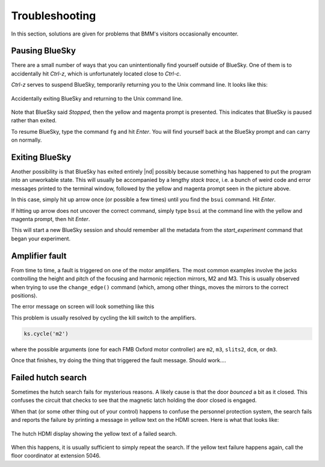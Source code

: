 ..
   This manual is copyright 2018 Bruce Ravel and released under
   The Creative Commons Attribution-ShareAlike License
   http://creativecommons.org/licenses/by-sa/3.0/


Troubleshooting
===============

In this section, solutions are given for problems that BMM's visitors
occasionally encounter.

Pausing BlueSky
---------------

There are a small number of ways that you can unintentionally find
yourself outside of BlueSky.  One of them is to accidentally hit
`Ctrl-z`, which is unfortunately located close
to `Ctrl-c`.  

`Ctrl-z` serves to suspend BlueSky, temporarily
returning you to the Unix command line.  It looks like this:

.. _fig-ctrlz:
.. figure::  _images/ctrl-z.jpg
   :target: _images/ctrl-z.jpg
   :width: 70%
   :align: center

   Accidentally exiting BlueSky and returning to the Unix command line.

Note that BlueSky said `Stopped`, then the yellow and magenta
prompt is presented.  This indicates that BlueSky is paused rather
than exited.

To resume BlueSky, type the command ``fg`` and hit `Enter`.
You will find yourself back at the BlueSky prompt and can carry on
normally.

Exiting BlueSky
---------------

Another possibility is that BlueSky has exited entirely |nd| possibly
because something has happened to put the program into an unworkable
state.  This will usually be accompanied by a lengthy `stack trace`,
i.e. a bunch of weird code and error messages printed to the terminal
window, followed by the yellow and magenta prompt seen in the picture
above.

In this case, simply hit up arrow once (or possible a few times) until
you find the ``bsui`` command.  Hit `Enter`.

If hitting up arrow does not uncover the correct command, simply
type ``bsui`` at the command line with the yellow and magenta
prompt, then hit `Enter`.  

This will start a new BlueSky session and should remember all the
metadata from the `start_experiment` command that began your
experiment.

.. You will then need to :numref:`restart your user session (Section %s)
   <start_end>` by issuing the ``BMMuser.start_experiment()`` command with the
   appropriate arguments.  You should be able to do so by hitting
   :button:`Ctrl`-:button:`r` and searching for :quoted:`start_experiment`.
   Once found, hit :button:`Enter`, then continue with your experiment.


Amplifier fault
---------------

From time to time, a fault is triggered on one of the motor
amplifiers.  The most common examples involve the jacks controlling
the height and pitch of the focusing and harmonic rejection mirrors,
M2 and M3.  This is usually observed when trying to use the
``change_edge()`` command (which, among other things, moves the
mirrors to the correct positions).

The error message on screen will look something like this

.. todo:: Capture an example of this

This problem is usually resolved by cycling the kill switch to the amplifiers.

.. code-block:: python

   ks.cycle('m2')

where the possible arguments (one for each FMB Oxford motor
controller) are ``m2``, ``m3``, ``slits2``, ``dcm``, or ``dm3``.

Once that finishes, try doing the thing that triggered the fault
message.  Should work....




..
  The first solution is to try killing the power to the amplifiers on
  the correct MCS8.  Switch the corresponding switch to the off 
  |circle|  position, wait at least 10 seconds, then flip the
  switch back to the on  |verbar|  position.  Try moving
  the motors again.

  .. _fig-killswitch:
  .. figure::  _images/Kill_switches.jpg
     :target: _images/Kill_switches.jpg
     :width: 70%
     :align: center

     The MCS8 kill switches on rack D.

  If toggling the switch does not clear the problem, the next solution
  to try is to power cycle the appropriate MCS8.  You should stop the
  corresponding IOC before cycling the power, then restart the IOC
  afterwards.  Contact Bruce or other beamline staff before doing this.

Failed hutch search
-------------------

Sometimes the hutch search fails for mysterious reasons.  A likely
cause is that the door `bounced` a bit as it closed.  This
confuses the circuit that checks to see that the magnetic latch
holding the door closed is engaged.

When that (or some other thing out of your control) happens to confuse
the personnel protection system, the search fails and reports the
failure by printing a message in yellow text on the HDMI screen.  Here
is what that looks like:

.. _fig-hdmi:
.. figure::  _images/hdmi.jpg
   :target: _images/hdmi.jpg
   :width: 70%
   :align: center

   The hutch HDMI display showing the yellow text of a failed search.

When this happens, it is usually sufficient to simply repeat the
search.  If the yellow text failure happens again, call the floor
coordinator at extension 5046.
